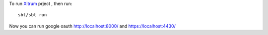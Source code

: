 To run `Xitrum <http://ngocdaothanh.github.com/xitrum>`_ prject
, then run:

::

  sbt/sbt run

Now you can run google oauth http://localhost:8000/ and https://localhost:4430/
